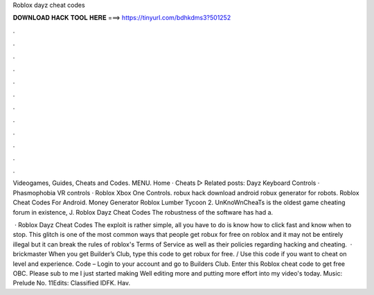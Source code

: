 Roblox dayz cheat codes



𝐃𝐎𝐖𝐍𝐋𝐎𝐀𝐃 𝐇𝐀𝐂𝐊 𝐓𝐎𝐎𝐋 𝐇𝐄𝐑𝐄 ===> https://tinyurl.com/bdhkdms3?501252



.



.



.



.



.



.



.



.



.



.



.



.

Videogames, Guides, Cheats and Codes. MENU. Home · Cheats ▻ Related posts: Dayz Keyboard Controls · Phasmophobia VR controls · Roblox Xbox One Controls. robux hack download android robux generator for robots. Roblox Cheat Codes For Android. Money Generator Roblox Lumber Tycoon 2. UnKnoWnCheaTs is the oldest game cheating forum in existence, J. Roblox Dayz Cheat Codes The robustness of the software has had a.

 · Roblox Dayz Cheat Codes The exploit is rather simple, all you have to do is know how to click fast and know when to stop. This glitch is one of the most common ways that people get robux for free on roblox and it may not be entirely illegal but it can break the rules of roblox's Terms of Service as well as their policies regarding hacking and cheating.  · brickmaster When you get Builder’s Club, type this code to get robux for free. / Use this code if you want to cheat on level and experience. Code – Login to your account and go to Builders Club. Enter this Roblox cheat code to get free OBC. Please sub to me I just started making Well editing more and putting more effort into my video's today. Music: Prelude No. 11Edits: Classified IDFK. Hav.
